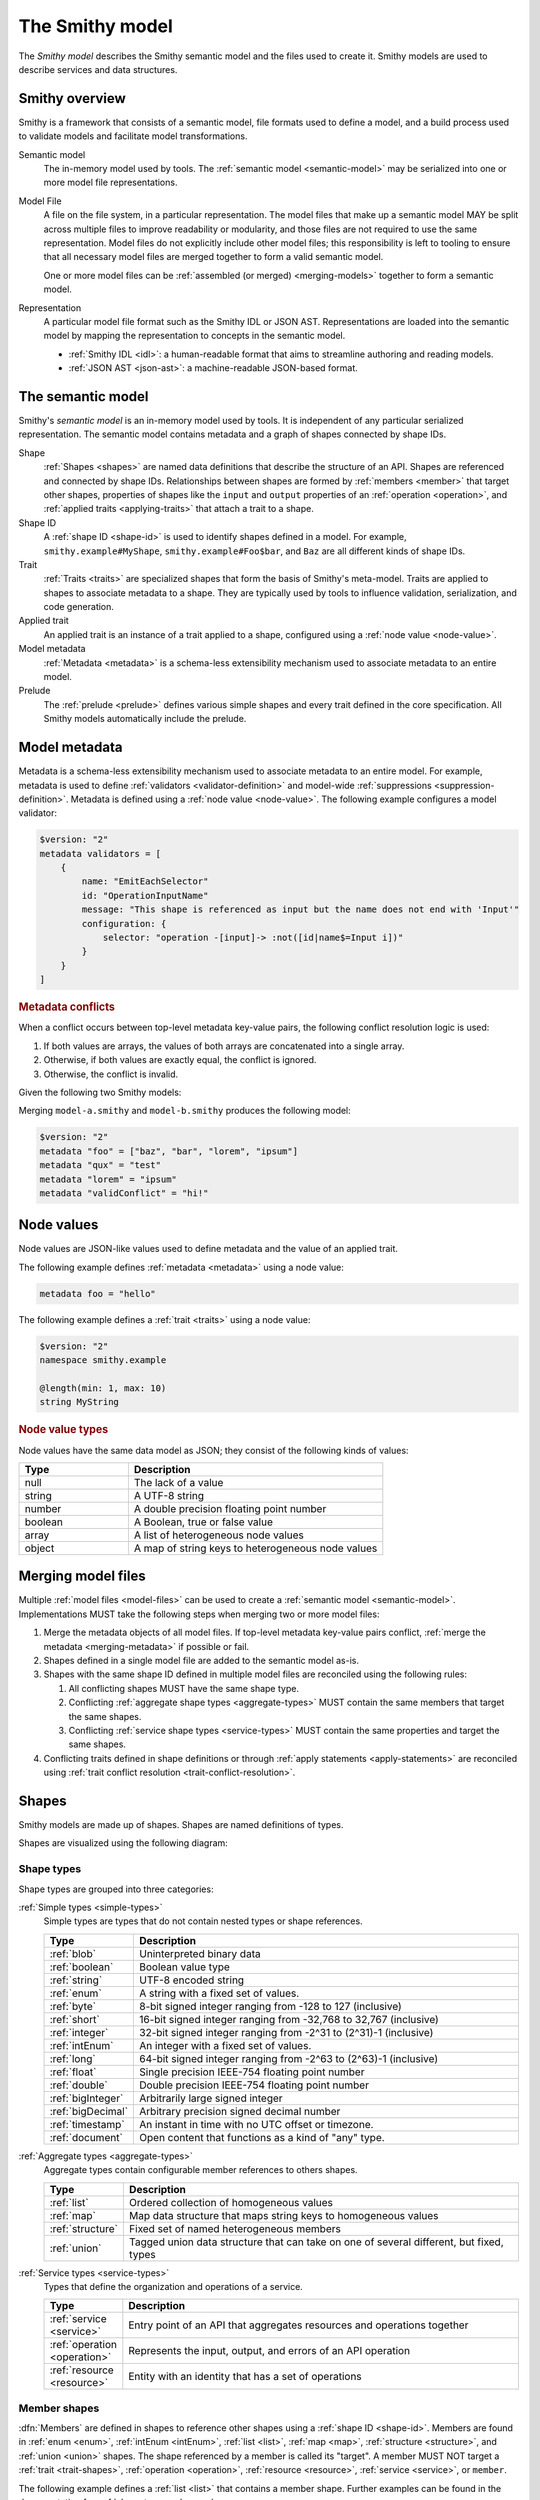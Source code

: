 .. _smithy-model:

================
The Smithy model
================

The *Smithy model* describes the Smithy semantic model and the files used to
create it. Smithy models are used to describe services and data structures.


.. _smithy-overview:

---------------
Smithy overview
---------------

Smithy is a framework that consists of a semantic model, file formats used to
define a model, and a build process used to validate models and facilitate
model transformations.

.. code-block:: none
    :caption: **Figure 1.1**: Smithy framework concepts
    :name: figure-1.1
    :class: no-copybutton

                    ┌────────────────┐ part of          ┌────────────────┐
                    │                │╲                ╱│                │
                    │ Semantic Model │─○──────────────○─│   Model File   │
                    │                │╱                ╲│                │
                    └────────────────┘                  └────────────────┘
                                               split into       ╲│╱
                                                                 ○
                                                                 │
                    ┌────────────────┐                           ┼
                    │JSON AST (.json)│────────┐         ┌────────────────┐
                    └────────────────┘        │         │                │
                                              ├────────▷│ Representation │
                    ┌────────────────┐        │         │                │
                    │ IDL (.smithy)  │────────┘         └────────────────┘
                    └────────────────┘

Semantic model
    The in-memory model used by tools. The :ref:`semantic model <semantic-model>`
    may be serialized into one or more model file representations.

.. _model-files:

Model File
    A file on the file system, in a particular representation. The model files
    that make up a semantic model MAY be split across multiple files to
    improve readability or modularity, and those files are not required to
    use the same representation. Model files do not explicitly include other
    model files; this responsibility is left to tooling to ensure that all
    necessary model files are merged together to form a valid semantic model.

    One or more model files can be :ref:`assembled (or merged) <merging-models>`
    together to form a semantic model.
Representation
    A particular model file format such as the Smithy IDL or JSON AST.
    Representations are loaded into the semantic model by mapping the
    representation to concepts in the semantic model.

    * :ref:`Smithy IDL <idl>`: a human-readable format that aims to
      streamline authoring and reading models.
    * :ref:`JSON AST <json-ast>`: a machine-readable JSON-based format.


.. _semantic-model:

------------------
The semantic model
------------------

Smithy's *semantic model* is an in-memory model used by tools. It is
independent of any particular serialized representation. The semantic
model contains metadata and a graph of shapes connected by shape IDs.

.. code-block:: none
    :caption: **Figure 1.2**: The semantic model
    :name: figure-1.2
    :class: no-copybutton

                                          ┌───────────────┐
                                          │Semantic Model │╲
                                          ├───────────────┤─○────────┐
                                          │metadata?      │╱         │
                                          │               │          │
                                          │               │          │
                                          └───────────────┘          │
                                                  ┼     ┼ prelude    │
                                                  │     ○────────────┘
                                                  ○
                                           shapes╱│╲
        ┌───────────────┐                 ┌───────────────┐
        │ Applied Trait │╲          shape │  «abstract»   │
        ├───────────────┤─○──────────────┼│     Shape     │            ┌───────────────┐
        │               │╱                ├───────────────┤            │    ShapeID    │
        │               │                 │               │            ├───────────────┤
        │               │╲     applied-to │               │         id │namespace      │
        │               │─○──────────────┼│               │┼──────────┼│shape_name     │
        │               │╱traits          │               │            │member_name?   │
        └───────────────┘                 └───────────────┘            └───────────────┘

Shape
    :ref:`Shapes <shapes>` are named data definitions that describe the
    structure of an API. Shapes are referenced and connected by shape IDs.
    Relationships between shapes are formed by :ref:`members <member>` that
    target other shapes, properties of shapes like the ``input`` and
    ``output`` properties of an :ref:`operation <operation>`, and
    :ref:`applied traits <applying-traits>` that attach a trait to a shape.
Shape ID
    A :ref:`shape ID <shape-id>` is used to identify shapes defined in a
    model. For example, ``smithy.example#MyShape``,
    ``smithy.example#Foo$bar``, and ``Baz`` are all different kinds of shape
    IDs.
Trait
    :ref:`Traits <traits>` are specialized shapes that form the basis of
    Smithy's meta-model. Traits are applied to shapes to associate metadata
    to a shape. They are typically used by tools to influence validation,
    serialization, and code generation.
Applied trait
    An applied trait is an instance of a trait applied to a shape, configured
    using a :ref:`node value <node-value>`.
Model metadata
    :ref:`Metadata <metadata>` is a schema-less extensibility mechanism used
    to associate metadata to an entire model.
Prelude
    The :ref:`prelude <prelude>` defines various simple shapes and every
    trait defined in the core specification. All Smithy models automatically
    include the prelude.


.. _metadata:

--------------
Model metadata
--------------

Metadata is a schema-less extensibility mechanism used to associate
metadata to an entire model. For example, metadata is used to define
:ref:`validators <validator-definition>` and model-wide
:ref:`suppressions <suppression-definition>`. Metadata is defined
using a :ref:`node value <node-value>`. The following example configures
a model validator:

.. code-block:: smithy

    $version: "2"
    metadata validators = [
        {
            name: "EmitEachSelector"
            id: "OperationInputName"
            message: "This shape is referenced as input but the name does not end with 'Input'"
            configuration: {
                selector: "operation -[input]-> :not([id|name$=Input i])"
            }
        }
    ]


.. _merging-metadata:

.. rubric:: Metadata conflicts

When a conflict occurs between top-level metadata key-value pairs,
the following conflict resolution logic is used:

1. If both values are arrays, the values of both arrays are concatenated
   into a single array.
2. Otherwise, if both values are exactly equal, the conflict is ignored.
3. Otherwise, the conflict is invalid.

Given the following two Smithy models:

.. code-block:: smithy
    :caption: model-a.smithy

    $version: "2"
    metadata "foo" = ["baz", "bar"]
    metadata "qux" = "test"
    metadata "validConflict" = "hi!"

.. code-block:: smithy
    :caption: model-b.smithy

    $version: "2"
    metadata "foo" = ["lorem", "ipsum"]
    metadata "lorem" = "ipsum"
    metadata "validConflict" = "hi!"

Merging ``model-a.smithy`` and ``model-b.smithy`` produces the following
model:

.. code-block:: smithy

    $version: "2"
    metadata "foo" = ["baz", "bar", "lorem", "ipsum"]
    metadata "qux" = "test"
    metadata "lorem" = "ipsum"
    metadata "validConflict" = "hi!"


.. _node-value:

-----------
Node values
-----------

Node values are JSON-like values used to define metadata and the value of
an applied trait.

.. code-block:: none
    :caption: **Figure 1.3**: Node value types
    :name: figure-1.3
    :class: no-copybutton

    ┌─────────────────┐                     ┌─────────────┐
    │ Semantic Model  │                     │Applied Trait│
    └─────────────────┘                     └─────────────┘
      │                                            │
      │                                            │
      │                                            ┼ nodeValue
      │                                     ┌─────────────┐
      │                                     │ «abstract»  │
      │                                     │    Value    │
      │metadata                             └─────────────┘
      │                                            △
      ○      ┌───────────────────┬─────────────────┼───────────────┬───────────────┐
      ┼      │                   │                 │               │               │
    ┌─────────────────┐ ┌─────────────────┐ ┌─────────────┐ ┌─────────────┐ ┌─────────────┐
    │     Object      │ │      Array      │ │   Number    │ │   Boolean   │ │   String    │
    ├─────────────────┤ ├─────────────────┤ └─────────────┘ └─────────────┘ └─────────────┘
    │members:         │ │members: [Value] │
    │  [String, Value]│ └─────────────────┘
    └─────────────────┘

The following example defines :ref:`metadata <metadata>` using a node value:

.. code-block:: smithy

    metadata foo = "hello"

The following example defines a :ref:`trait <traits>` using a node value:

.. code-block:: smithy

    $version: "2"
    namespace smithy.example

    @length(min: 1, max: 10)
    string MyString

.. rubric:: Node value types

Node values have the same data model as JSON; they consist of the following
kinds of values:

.. list-table::
    :header-rows: 1
    :widths: 30 70

    * - Type
      - Description
    * - null
      - The lack of a value
    * - string
      - A UTF-8 string
    * - number
      - A double precision floating point number
    * - boolean
      - A Boolean, true or false value
    * - array
      - A list of heterogeneous node values
    * - object
      - A map of string keys to heterogeneous node values


.. _merging-models:

-------------------
Merging model files
-------------------

Multiple :ref:`model files <model-files>` can be used to create a
:ref:`semantic model <semantic-model>`. Implementations MUST
take the following steps when merging two or more model files:

#. Merge the metadata objects of all model files. If top-level metadata
   key-value pairs conflict, :ref:`merge the metadata <merging-metadata>`
   if possible or fail.
#. Shapes defined in a single model file are added to the semantic model as-is.
#. Shapes with the same shape ID defined in multiple model files are
   reconciled using the following rules:

   #. All conflicting shapes MUST have the same shape type.
   #. Conflicting :ref:`aggregate shape types <aggregate-types>` MUST contain
      the same members that target the same shapes.
   #. Conflicting :ref:`service shape types <service-types>` MUST contain the
      same properties and target the same shapes.
#. Conflicting traits defined in shape definitions or through
   :ref:`apply statements <apply-statements>` are reconciled using
   :ref:`trait conflict resolution <trait-conflict-resolution>`.


.. _shapes:

------
Shapes
------

Smithy models are made up of shapes. Shapes are named definitions of types.

Shapes are visualized using the following diagram:

.. code-block:: none
    :caption: **Figure 1.4**: Smithy shapes
    :name: figure-1.4
    :class: no-copybutton

                                      ┌─────────────┐
                             members ╱│ «abstract»  │
                            ┌───────○─│    Shape    │
                            │        ╲│             │
                            │         └─────────────┘
                            │                △
                  ┌─────────│────────────────┼────────────────────┐
                  │         │                │                    │
          ┌───────────────┐ │         ┌─────────────┐      ┌─────────────┐
          │  «abstract»   │ │container│ «abstract»  │      │ «abstract»  │
          │    Simple     │ └────────┼│  Aggregate  │      │   Service   │
          └───────────────┘           └─────────────┘      └─────────────┘
                  △                    △                    △
    ┌──────────┐  │  ┌──────────┐      │    ┌────────────┐  │    ┌─────────────────────────┐
    │blob      │──┼──│boolean   │      ├────│    List    │  │    │         Service         │
    └──────────┘  │  └──────────┘      │    ├────────────┤  │    ├─────────────────────────┤
    ┌──────────┐  │  ┌──────────┐      │    │member      │  │    │version                  │
    │document  │──┼──│string    │      │    └────────────┘  ├────│operations: [Operation]? │
    └──────────┘  │  └──────────┘      │                    │    │resources: [Resource]?   │
    ┌──────────┐  │       △            │    ┌────────────┐  │    └─────────────────────────┘
    │timestamp │──┤       │            ├────│    Map     │  │    ┌─────────────────────────┐
    └──────────┘  │  ┌──────────┐      │    ├────────────┤  │    │        Operation        │
                  │  │enum      │      │    │key         │  │    ├─────────────────────────┤
                  │  └──────────┘      │    │value       │  │    │input: Structure         │
          ┌───────────────┐            │    └────────────┘  ├────│output: Structure        │
          │  «abstract»   │            │                    |    │errors: [Structure]?     │
          │    Number     │            │    ┌────────────┐  │    └─────────────────────────┘
          └───────────────┘            ├────│ Structure  │  │    ┌─────────────────────────┐
                  △                    │    └────────────┘  │    │        Resource         │
    ┌──────────┐  │  ┌──────────┐      │    ┌────────────┐  │    ├─────────────────────────┤
    │float     │──┼──│double    │      └────│   Union    │  │    │identifiers?             │
    └──────────┘  │  └──────────┘           └────────────┘  │    │create: Operation?       │
    ┌──────────┐  │  ┌──────────┐                           │    │put: Operation?          │
    │bigInteger│──┼──│bigDecimal│                           │    │read: Operation?         │
    └──────────┘  │  └──────────┘                           └────│update: Operation?       │
    ┌──────────┐  │  ┌──────────┐                                │delete: Operation?       │
    │byte      │──┼──│short     │                                │list: : Operation?       │
    └──────────┘  │  └──────────┘                                │operations: [Operation]? │
    ┌──────────┐  │  ┌──────────┐                                │collectionOperations:    │
    │integer   │──┴──│long      │                                │    [Operation]?         │
    └──────────┘     └──────────┘                                │resources: [Resource]?   │
         △                                                       └─────────────────────────┘
         │
    ┌──────────┐
    │intEnum   │
    └──────────┘


Shape types
===========

Shape types are grouped into three categories:

:ref:`Simple types <simple-types>`
    Simple types are types that do not contain nested types or shape references.

    .. list-table::
        :header-rows: 1
        :widths: 10 90

        * - Type
          - Description
        * - :ref:`blob`
          - Uninterpreted binary data
        * - :ref:`boolean`
          - Boolean value type
        * - :ref:`string`
          - UTF-8 encoded string
        * - :ref:`enum`
          - A string with a fixed set of values.
        * - :ref:`byte`
          - 8-bit signed integer ranging from -128 to 127 (inclusive)
        * - :ref:`short`
          - 16-bit signed integer ranging from -32,768 to 32,767 (inclusive)
        * - :ref:`integer`
          - 32-bit signed integer ranging from -2^31 to (2^31)-1 (inclusive)
        * - :ref:`intEnum`
          - An integer with a fixed set of values.
        * - :ref:`long`
          - 64-bit signed integer ranging from -2^63 to (2^63)-1 (inclusive)
        * - :ref:`float`
          - Single precision IEEE-754 floating point number
        * - :ref:`double`
          - Double precision IEEE-754 floating point number
        * - :ref:`bigInteger`
          - Arbitrarily large signed integer
        * - :ref:`bigDecimal`
          - Arbitrary precision signed decimal number
        * - :ref:`timestamp`
          - An instant in time with no UTC offset or timezone.
        * - :ref:`document`
          - Open content that functions as a kind of "any" type.
:ref:`Aggregate types <aggregate-types>`
    Aggregate types contain configurable member references to others shapes.

    .. list-table::
        :header-rows: 1
        :widths: 10 90

        * - Type
          - Description
        * - :ref:`list`
          - Ordered collection of homogeneous values
        * - :ref:`map`
          - Map data structure that maps string keys to homogeneous values
        * - :ref:`structure`
          - Fixed set of named heterogeneous members
        * - :ref:`union`
          - Tagged union data structure that can take on one of several
            different, but fixed, types
:ref:`Service types <service-types>`
    Types that define the organization and operations of a service.

    .. list-table::
        :header-rows: 1
        :widths: 10 90

        * - Type
          - Description
        * - :ref:`service <service>`
          - Entry point of an API that aggregates resources and operations together
        * - :ref:`operation <operation>`
          - Represents the input, output, and errors of an API operation
        * - :ref:`resource <resource>`
          - Entity with an identity that has a set of operations


.. _member:

Member shapes
=============

:dfn:`Members` are defined in shapes to reference other shapes using
a :ref:`shape ID <shape-id>`. Members are found in :ref:`enum <enum>`,
:ref:`intEnum <intEnum>`, :ref:`list <list>`, :ref:`map <map>`,
:ref:`structure <structure>`, and :ref:`union <union>` shapes. The shape
referenced by a member is called its "target". A member MUST NOT target a
:ref:`trait <trait-shapes>`, :ref:`operation <operation>`,
:ref:`resource <resource>`, :ref:`service <service>`, or ``member``.

The following example defines a :ref:`list <list>`
that contains a member shape. Further examples can be found in the
documentation for :ref:`shape types <shapes>`.

.. code-block:: smithy

    $version: "2"
    namespace smithy.example

    list UserNameList {
        member: UserName
    }


.. _shape-id:

Shape ID
========

A :dfn:`shape ID` is used to refer to shapes in the model. All shapes have an
assigned shape ID.

The following example defines a shape in the ``smithy.example`` namespace named
``MyString``, giving the shape a shape ID of ``smithy.example#MyString``:

.. code-block:: smithy

    $version: "2"
    namespace smithy.example

    string MyString

Shape IDs have the following syntax:

.. code-block:: none
    :class: no-copybutton

    smithy.example.foo#ExampleShapeName$memberName
    └─────────┬──────┘ └───────┬──────┘ └────┬───┘
         (Namespace)     (Shape name)  (Member name)
                       └──────────────┬────────────┘
                             (Relative shape ID)
    └──────────────────────┬───────────────────────┘
                  (Absolute shape ID)


Absolute shape ID
    An :dfn:`absolute shape ID` starts with a :token:`namespace <smithy:Namespace>`,
    followed by "``#``", followed by a *relative shape ID*. For example,
    ``smithy.example#Foo`` and ``smithy.example#Foo$bar`` are absolute shape IDs.
Relative shape ID
    A :dfn:`relative shape ID` contains a :token:`shape name <smithy:Identifier>`
    and an optional :token:`member name <smithy:Identifier>`. The shape name and
    member name are separated by the "``$``" symbol if a member name is
    present. For example, ``Foo`` and ``Foo$bar`` are relative shape IDs.
Namespace
    A namespace is a mechanism for logically grouping shapes in a way
    that makes them reusable alongside other models without naming
    conflicts. A semantic model MAY contain shapes defined across multiple
    namespaces. The IDL representation supports zero or one namespace per
    model file, while the JSON AST representation supports zero or more
    namespaces per model file.

    Models SHOULD use a single namespace to model a single logical domain.
    Limiting the number of namespaces used to define a logical grouping of
    shapes limits the potential for ambiguity if the shapes are used by the
    same service or need to be referenced within the same model.
Shape name
    The name of the shape within a namespace.

    Consumers of a Smithy model MAY choose to inflect shape names, structure
    member names, and other facets of a Smithy model in order to expose a more
    idiomatic experience to particular programming languages. In order to make
    this easier for consumers of a model, model authors SHOULD utilize a strict
    form of PascalCase in which only the first letter of acronyms,
    abbreviations, and initialisms are capitalized. For example, prefer
    ``UserId`` over ``UserID``, and ``Arn`` over ``ARN``.
Root shape ID
    A :dfn:`root shape ID` is a shape ID that does not contain a member.
    For example, ``smithy.example#Foo`` and ``Foo`` are root shape IDs.


Shape ID ABNF
-------------

Shape IDs are formally defined by the following ABNF:

.. productionlist:: smithy
    ShapeId              :`RootShapeId` [`ShapeIdMember`]
    RootShapeId          :`AbsoluteRootShapeId` / `Identifier`
    AbsoluteRootShapeId  :`Namespace` "#" `Identifier`
    Namespace            :`Identifier` *("." `Identifier`)
    Identifier           :`IdentifierStart` *`IdentifierChars`
    IdentifierStart      :(1*"_" (ALPHA / DIGIT)) / ALPHA
    IdentifierChars      :ALPHA / DIGIT / "_"
    ShapeIdMember        :"$" `Identifier`


.. _shape-id-conflicts:

Shape ID conflicts
------------------

While shape ID references within the semantic model are case-sensitive, no
two shapes in the semantic model can have the same case-insensitive shape ID.
This restriction makes it easier to use Smithy models for code generation in
programming languages that do not support case-sensitive identifiers or that
perform some kind of normalization on generated identifiers (for example,
a Python code generator might convert all member names to lower snake case).
To illustrate, ``com.Foo#baz`` and ``com.foo#BAZ`` are not allowed in the
same semantic model. This restriction also extends to member names:
``com.foo#Baz$bar`` and ``com.foo#Baz$BAR`` are in conflict.

.. seealso::

    :ref:`merging-models` for information on how conflicting shape
    definitions for the same shape ID are handled when assembling the
    semantic model from multiple model files.


.. _non-aws-traits:
.. _traits:

------
Traits
------

*Traits* are model components that can be attached to :ref:`shapes <shapes>`
to describe additional information about the shape; shapes provide the
structure and layout of an API, while traits provide refinement and style.


.. _applying-traits:

Applying traits
===============

An instance of a trait applied to a shape is called an *applied trait*. Only
a single instance of a trait can be applied to a shape. The way in which a
trait is applied to a shape depends on the model file representation.

Traits are applied to shapes in the IDL using :token:`smithy:TraitStatements` that
immediately precede a shape. The following example applies the
:ref:`length-trait` and :ref:`documentation-trait` to ``MyString``:

.. code-block:: smithy

    $version: "2"
    namespace smithy.example

    @length(min: 1, max: 100)
    @documentation("Contains a string")
    string MyString

* Refer to the :ref:`IDL specification <idl-applying-traits>` for a
  description of how traits are applied in the IDL.
* Refer to the :ref:`JSON AST specification <json-ast>` for a
  description of how traits are applied in the JSON AST.

.. rubric:: Scope of member traits

Traits that target :ref:`members <member>` apply only in the context of
the member shape and do not affect the shape targeted by the member. Traits
applied to a member supersede traits applied to the shape targeted by the
member and do not inherently conflict.

In the following example, the :ref:`range-trait` applied to ``numberOfItems``
takes precedence over the trait applied to ``PositiveInteger``.

.. code-block:: smithy

    structure ShoppingCart {
        // This trait supersedes the PositiveInteger trait.
        @range(min: 7, max:12)
        numberOfItems: PositiveInteger
    }

    @range(min: 1)
    integer PositiveInteger


.. _apply-statements:

Applying traits externally
--------------------------

Both the IDL and JSON AST model representations allow traits to be applied
to shapes outside of a shape's definition. This is done using an
:token:`apply <smithy:ApplyStatement>` statement in the IDL, or the
:ref:`apply <ast-apply>` type in the JSON AST. For example, this can be
useful to allow different teams within the same organization to independently
own different facets of a model; a service team could own the model that
defines the shapes and traits of the API, and a documentation team could
own a model that applies documentation traits to the shapes.

The following example applies the :ref:`documentation-trait` and
:ref:`length-trait` to the ``smithy.example#MyString`` shape:

.. code-block:: smithy

    $version: "2"
    namespace smithy.example

    apply MyString @documentation("This is my string!")
    apply MyString @length(min: 1, max: 10)

.. note::

    In the semantic model, applying traits outside of a shape definition is
    treated exactly the same as applying the trait inside of a shape
    definition.


.. _trait-conflict-resolution:

Trait conflict resolution
-------------------------

Trait conflict resolution is used when the same trait is applied multiple
times to a shape. Duplicate traits applied to shapes are allowed in the
following cases:

1. If the trait is a ``list`` or ``set`` shape, then the conflicting trait
   values are concatenated into a single trait value.
2. If both values are exactly equal, then the conflict is ignored.

All other instances of trait collisions are prohibited.

The following model definition is **valid** because the ``length`` trait is
duplicated on the ``MyList`` shape with the same values:

.. code-block:: smithy

    $version: "2"
    namespace smithy.example

    @length(min: 0, max: 10)
    list MyList {
        member: String
    }

    apply MyList @length(min: 0, max: 10)

The following model definition is **valid** because the ``tags`` trait
is a list. The resulting value assigned to the ``tags`` trait on the
``Hello`` shape is a list that contains "a", "b", and "c".

.. code-block:: smithy

    $version: "2"
    namespace smithy.example

    @tags(["a", "b"])
    string Hello

    apply Hello @tags(["c"])

The following model definition is **invalid** because the ``length`` trait is
duplicated on the ``MyList`` shape with different values:

.. code-block:: smithy

    $version: "2"
    namespace smithy.example

    @length(min: 0, max: 10)
    list MyList {
        member: String
    }

    apply MyList @length(min: 10, max: 20)


.. _trait-node-values:

Trait node values
-----------------

The value provided for a trait MUST be compatible with the ``shape`` of the
trait. The following table defines each shape type that is available to
target from traits and how their values are defined in
:token:`node <smithy:NodeValue>` values.

.. list-table::
    :header-rows: 1
    :widths: 20 20 60

    * - Smithy type
      - Node type
      - Description
    * - blob
      - string
      - A ``string`` value that is base64 encoded.
    * - boolean
      - boolean
      - Can be set to ``true`` or ``false``.
    * - byte
      - number
      - The value MUST fall within the range of -128 to 127
    * - short
      - number
      - The value MUST fall within the range of -32,768 to 32,767
    * - integer
      - number
      - The value MUST fall within the range of -2^31 to (2^31)-1.
    * - long
      - number
      - The value MUST fall within the range of -2^63 to (2^63)-1.
    * - float
      - string | number
      - The value MUST be either a normal JSON number or one of the following
        string values: ``"NaN"``, ``"Infinity"``, ``"-Infinity"``.
    * - double
      - string | number
      - The value MUST be either a normal JSON number or one of the following
        string values: ``"NaN"``, ``"Infinity"``, ``"-Infinity"``.
    * - bigDecimal
      - string | number
      - bigDecimal values can be serialized as strings to avoid rounding
        issues when parsing a Smithy model in various languages.
    * - bigInteger
      - string | number
      - bigInteger values can be serialized as strings to avoid truncation
        issues when parsing a Smithy model in various languages.
    * - string
      - string
      - The provided value SHOULD be compatible with the ``mediaType`` of the
        string shape if present; however, this is not validated by Smithy.
    * - timestamp
      - number | string
      - If a number is provided, it represents Unix epoch seconds with optional
        millisecond precision. If a string is provided, it MUST be a valid
        :rfc:`3339` string with no UTC offset and optional fractional
        precision (for example, ``1985-04-12T23:20:50.52Z``).
    * - list
      - array
      - Each value in the array MUST be compatible with the targeted member.
    * - map
      - object
      - Each key MUST be compatible with the ``key`` member of the map, and
        each value MUST be compatible with the ``value`` member of the map.
    * - structure
      - object
      - All members marked as required MUST be provided in a corresponding
        key-value pair. Each key MUST correspond to a single member name of
        the structure. Each value MUST be compatible with the member that
        corresponds to the member name.
    * - union
      - object
      - The object MUST contain a single key-value pair. The key MUST be
        one of the member names of the union shape, and the value MUST be
        compatible with the corresponding shape.

.. rubric:: Constraint traits

Trait values MUST be compatible with the :ref:`required-trait` and any
associated :doc:`constraint traits <constraint-traits>`.


.. _trait-shapes:
.. _defining-traits:

Defining traits
===============

Traits are defined by applying :ref:`smithy.api#trait <trait-trait>` to a shape.
This trait can only be applied to simple types and aggregate types.
By convention, trait shape names SHOULD use a lowercase name so that they
visually stand out from normal shapes.

The following example defines a trait with a :ref:`shape ID <shape-id>` of
``smithy.example#myTraitName`` and applies it to ``smithy.example#MyString``:

.. code-block:: smithy

    $version: "2"
    namespace smithy.example

    @trait(selector: "*")
    structure myTraitName {}

    @myTraitName
    string MyString

The following example defines two custom traits: ``beta`` and
``structuredTrait``:

.. code-block:: smithy

    $version: "2"
    namespace smithy.example

    /// A trait that can be applied to a member.
    @trait(selector: "structure > member")
    structure beta {}

    /// A trait that has members.
    @trait(selector: "string", conflicts: [beta])
    structure structuredTrait {
        @required
        lorem: StringShape

        @required
        ipsum: StringShape

        dolor: StringShape
    }

    // Apply the "beta" trait to the "foo" member.
    structure MyShape {
        @required
        @beta
        foo: StringShape
    }

    // Apply the structuredTrait to the string.
    @structuredTrait(
        lorem: "This is a custom trait!"
        ipsum: "lorem and ipsum are both required values.")
    string StringShape

.. rubric:: Prelude traits

When using the IDL, built-in traits defined in the Smithy
:ref:`prelude <prelude>` namespace, ``smithy.api``, are automatically
available in every Smithy model and namespace through relative shape IDs.

.. rubric:: References to traits

The only valid reference to a trait is through applying a trait to a
shape. Members and references within a model MUST NOT target shapes.


.. smithy-trait:: smithy.api#trait

.. _trait-trait:

``trait`` trait
---------------

Summary
    Marks a shape as a :ref:`trait <traits>`.
Trait selector
    ``:is(simpleType, list, map, set, structure, union)``

    This trait can only be applied to simple types, ``list``, ``map``, ``set``,
    ``structure``, and ``union`` shapes.
Value type
    ``structure``

.. rubric:: Trait properties

``smithy.api#trait`` is a structure that supports the following members:

.. list-table::
    :header-rows: 1
    :widths: 10 20 70

    * - Property
      - Type
      - Description
    * - selector
      - ``string``
      - A valid :ref:`selector <selectors>` that defines where the trait
        can be applied. For example, a ``selector`` set to ``:test(list, map)``
        means that the trait can be applied to a :ref:`list <list>` or
        :ref:`map <map>` shape. This value defaults to ``*`` if not set,
        meaning the trait can be applied to any shape.
    * - conflicts
      - [``string``]
      - Defines the shape IDs of traits that MUST NOT be applied to the same
        shape as the trait being defined. This allows traits to be defined as
        mutually exclusive. Provided shape IDs MAY target unknown traits
        that are not defined in the model.
    * - structurallyExclusive
      - ``string``
      - One of "member" or "target". When set to "member", only a single
        member of a structure can be marked with the trait. When set to
        "target", only a single member of a structure can target a shape
        marked with this trait.
    * - breakingChanges
      - [:ref:`BreakingChangeRule <trait-breaking-change-rules>`]
      - Defines the backward compatibility rules of the trait.


.. _annotation-trait:

Annotation traits
-----------------

A structure trait with no members is called an *annotation trait*. It's hard
to predict what information a trait needs to capture when modeling a domain;
a trait might start out as a simple annotation, but later might benefit
from additional information. By defining an annotation trait rather than a
boolean trait, the trait can safely add optional members over time as needed.

The following example defines an annotation trait named ``foo``:

.. code-block:: smithy

    $version: "2"
    namespace smithy.example

    @trait
    structure foo {}

A member can be safely added to an annotation trait if the member is not
marked as :ref:`required <required-trait>`. The applications of the ``foo``
trait in the previous example and the following example are all valid even
after adding a member to the ``foo`` trait:

.. code-block:: smithy

    $version: "2"
    namespace smithy.example

    @trait
    structure foo {
        baz: String
    }

    @foo(baz: "bar")
    string MyString4


.. _trait-breaking-change-rules:

Breaking change rules
---------------------

Backward compatibility rules of a trait can be defined in the ``breakingChanges``
member of a trait definition. This member is a list of diff rules. Smithy
tooling that performs semantic diff analysis between two versions of the same
model can use these rules to detect breaking or risky changes.

.. note::

    Not every kind of breaking change can be described using the
    ``breakingChanges`` property. Such backward compatibility rules SHOULD
    instead be described through documentation and ideally enforced through
    custom diff tooling.

.. list-table::
    :header-rows: 1
    :widths: 10 20 70

    * - Property
      - Type
      - Description
    * - change
      - ``string``
      - **Required**. The type of change. This value can be set to one of the
        following:

        - ``add``: The trait or value at the given path was added.
        - ``remove``: The trait or value at the given path was removed.
        - ``update``: The trait or value at the given path was changed.
        - ``any``: The trait or value at the given path was added, removed,
          or changed.
        - ``presence``: The trait or value at the given path was either
          added or removed.
    * - path
      - ``string``
      - A JSON pointer as described in :rfc:`6901` that points to the values
        to compare from the original model to the updated model. If omitted
        or if an empty string is provided (``""``), the entire trait is used
        as the value for comparison. The provided pointer MUST correctly
        correspond to shapes in the model.
    * - severity
      - ``string``
      - Defines the severity of the change. This value can be set to:

        - ``ERROR``: The change is backward incompatible. This is the default
          assumed severity.
        - ``DANGER``: The change is very likely backward incompatible.
        - ``WARNING``: The change might be backward incompatible.
        - ``NOTE``: The change is likely ok, but should be noted during
          things like code reviews.
    * - message
      - ``string``
      - Provides an optional plain text message that provides information about
        why the detected change could be problematic.

It is a backward incompatible change to add the following trait to an
existing shape:

.. code-block:: smithy

    @trait(breakingChanges: [{change: "add"}])
    structure cannotAdd {}

.. note::

    The above trait definition is equivalent to the following:

    .. code-block:: smithy

        @trait(
            breakingChanges: [
                {
                    change: "add",
                    path: "",
                    severity: "ERROR"
                }
            ]
        )
        structure cannotAdd {}

It is a backward incompatible change to add or remove the following trait from
an existing shape:

.. code-block:: smithy

    @trait(breakingChanges: [{change: "presence"}])
    structure cannotToAddOrRemove {}

It is very likely backward incompatible to change the "foo" member of the
following trait or to remove the "baz" member:

.. code-block:: smithy

    @trait(
        breakingChanges: [
            {
                change: "update",
                path: "/foo",
                severity: "DANGER"
            },
            {
                change: "remove",
                path: "/baz",
                severity: "DANGER"
            }
        ]
    )
    structure fooBaz {
        foo: String,
        baz: String
    }

So for example, if the following shape:

.. code-block:: smithy

    @fooBaz(foo: "a", baz: "b")
    string Example

Is changed to:

.. code-block:: smithy

    @fooBaz(foo: "b")
    string Example

Then the change to the ``foo`` member from "a" to "b" is backward
incompatible, as is the removal of the ``baz`` member.

.. rubric:: Referring to list members

The JSON pointer can path into the members of a list using a ``member``
segment.

In the following example, it is a breaking change to change values of lists
or sets in instances of the ``names`` trait:

.. code-block:: smithy

    @trait(
        breakingChanges: [
            {
                change: "update",
                path: "/names/member"
            }
        ]
    )
    structure names {
        names: NameList
    }

    @private
    list NameList {
        member: String
    }

So for example, if the following shape:

.. code-block:: smithy

    @names(names: ["Han", "Luke"])
    string Example

Is changed to:

.. code-block:: smithy

    @names(names: ["Han", "Chewy"])
    string Example

Then the change to the second value of the ``names`` member is
backward incompatible because it changed from ``Luke`` to ``Chewy``.

.. rubric:: Referring to map members

Members of a map shape can be referenced in a JSON pointer using
``key`` and ``value``.

The following example defines a trait where it is backward incompatible
to remove a key value pair from a map:

.. code-block:: smithy

    @trait(
        breakingChanges: [
            {
                change: "remove",
                path: "/key"
            }
        ]
    )
    map jobs {
        key: String,
        value: String
    }

So for example, if the following shape:

.. code-block:: smithy

    @jobs(Han: "Smuggler", Luke: "Jedi")
    string Example

Is changed to:

.. code-block:: smithy

    @jobs(Luke: "Jedi")
    string Example

Then the removal of the "Han" entry of the map is flagged as backward
incompatible.

The following example detects when values of a map change.

.. code-block:: smithy

    @trait(
        breakingChanges: [
            {
                change: "update",
                path: "/value"
            }
        ]
    )
    map jobs {
        key: String,
        value: String
    }

So for example, if the following shape:

.. code-block:: smithy

    @jobs(Han: "Smuggler", Luke: "Jedi")
    string Example

Is changed to:

.. code-block:: smithy

    @jobs(Han: "Smuggler", Luke: "Ghost")
    string Example

Then the change to Luke's mapping from "Jedi" to "Ghost" is
backward incompatible.

.. note::

    * Using the "update" ``change`` type with a map key has no effect.
    * Using any ``change`` type other than "update" with map values has no
      effect.


..  _prelude:

-------
Prelude
-------

All Smithy models automatically include a *prelude*. The prelude defines
various simple shapes and every trait defined in the core specification.
When using the :ref:`IDL <idl>`, shapes defined in the prelude can be
referenced from within any namespace using a relative shape ID.

.. code-block:: smithy
    :caption: Public prelude shapes
    :name: prelude-shapes

    $version: "2"
    namespace smithy.api

    string String

    blob Blob

    bigInteger BigInteger

    bigDecimal BigDecimal

    timestamp Timestamp

    document Document

    boolean Boolean

    byte Byte

    short Short

    integer Integer

    long Long

    float Float

    double Double

    /// The single unit type shape, similar to Void and None in other
    /// languages, used to represent no meaningful value.
    @unitType
    structure Unit {}

    @default(false)
    boolean PrimitiveBoolean

    @default(0)
    byte PrimitiveByte

    @default(0)
    short PrimitiveShort

    @default(0)
    integer PrimitiveInteger

    @default(0)
    long PrimitiveLong

    @default(0)
    float PrimitiveFloat

    @default(0)
    double PrimitiveDouble


.. _unit-type:

Unit type
=========

Smithy provides a singular `unit type`_ named ``smithy.api#Unit``. The unit
type in Smithy is similar to ``Void`` and ``None`` in other languages. It is
used when the input or output of an :ref:`operation <operation>` has no
meaningful value or if a :ref:`union <union>` member has no meaningful value.
``smithy.api#Unit`` MUST NOT be referenced in any other context.

The ``smithy.api#Unit`` shape is defined in Smithy's :ref:`prelude <prelude>`
as a structure shape marked with the ``smithy.api#unitType`` trait to
differentiate it from other structures. It is the only such structure in the
model that can be marked with the ``smithy.api#unitType`` trait.

.. seealso:: :ref:`union`, :ref:`operation`


.. _Option type: https://doc.rust-lang.org/std/option/enum.Option.html
